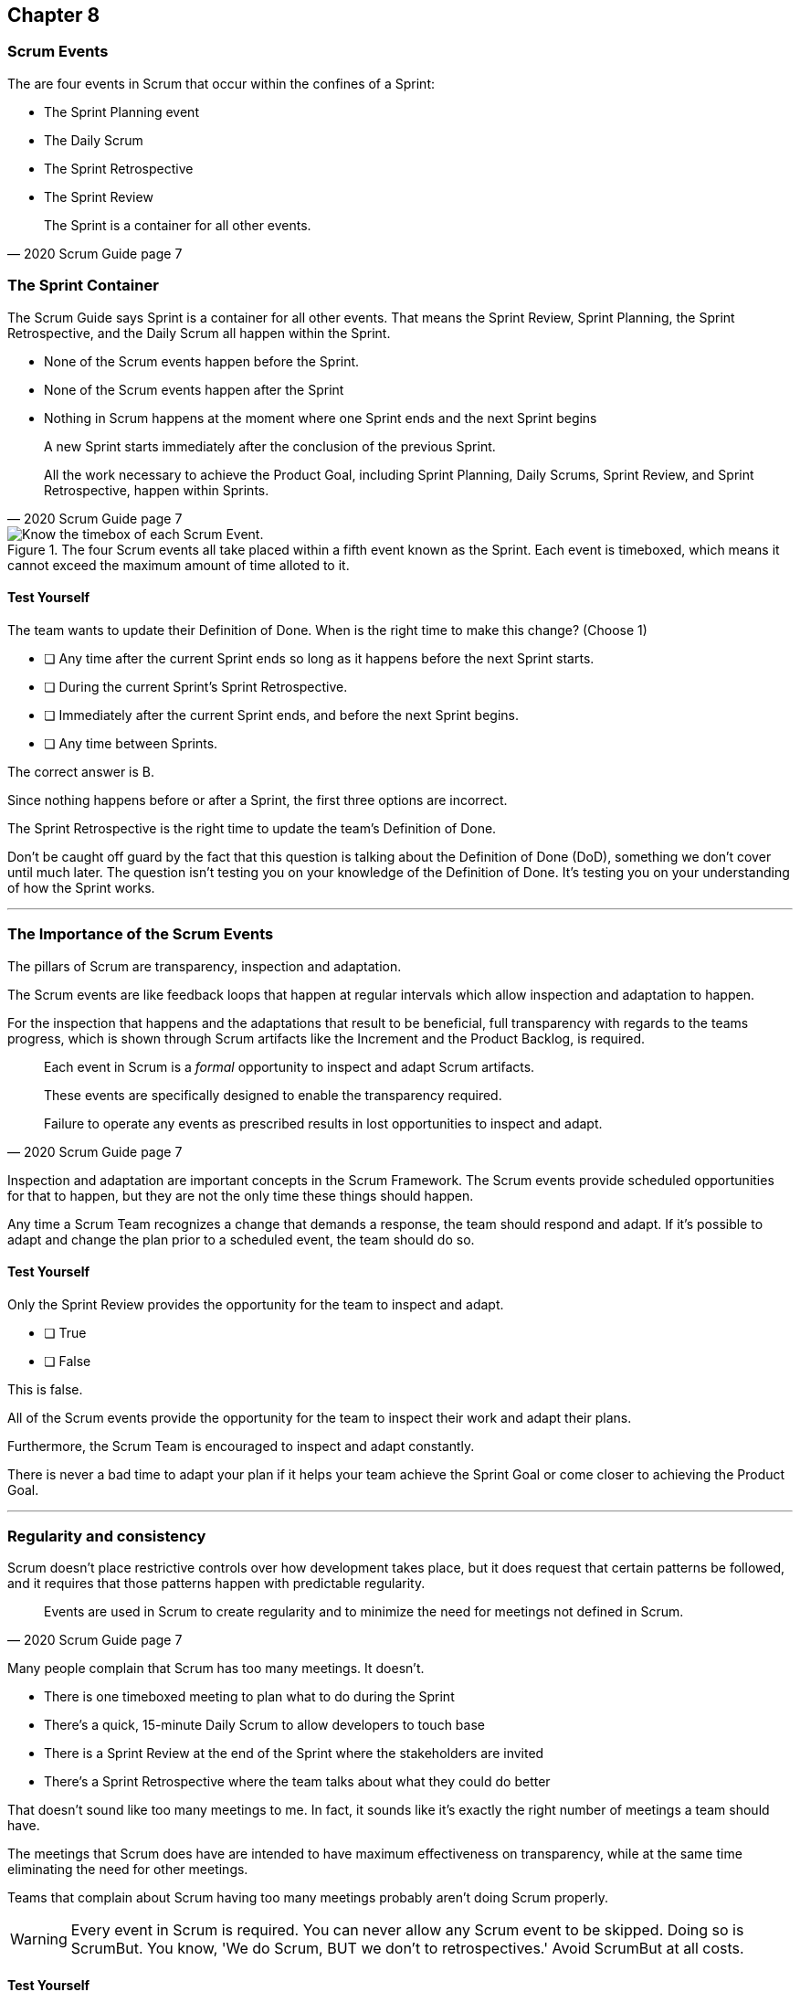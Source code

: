 == Chapter 8
=== Scrum Events

The are four events in Scrum that occur within the confines of a Sprint:

- The Sprint Planning event
- The Daily Scrum
- The Sprint Retrospective
- The Sprint Review

[quote, 2020 Scrum Guide page 7]
____
The Sprint is a container for all other events.
____

=== The Sprint Container

The Scrum Guide says Sprint is a container for all other events. That means the Sprint Review, Sprint Planning, the Sprint Retrospective, and the Daily Scrum all happen within the Sprint.

- None of the Scrum events happen before the Sprint.
- None of the Scrum events happen after the Sprint
- Nothing in Scrum happens at the moment where one Sprint ends and the next Sprint begins


[quote, 2020 Scrum Guide page 7]
____
A new Sprint starts immediately after the conclusion of the previous Sprint.

All the work necessary to achieve the Product Goal, including Sprint Planning, Daily Scrums, Sprint Review, and Sprint Retrospective, happen within Sprints.
____


.The four Scrum events all take placed within a fifth event known as the Sprint. Each event is timeboxed, which means it cannot exceed the maximum amount of time alloted to it.
image::images/scrum-events-times.jpg["Know the timebox of each Scrum Event."]

==== Test Yourself

****
The team wants to update their Definition of Done. When is the right time to make this change? 
(Choose 1)


* [ ] Any time after the current Sprint ends so long as it happens before the next Sprint starts.
* [ ] During the current Sprint's Sprint Retrospective.
* [ ] Immediately after the current Sprint ends, and before the next Sprint begins.
* [ ] Any time between Sprints.

****

The correct answer is B. 

Since nothing happens before or after a Sprint, the first three options are incorrect.

The Sprint Retrospective is the right time to update the team's Definition of Done.

Don't be caught off guard by the fact that this question is talking about the Definition of Done (DoD), something we don't cover until much later. The question isn't testing you on your knowledge of the Definition of Done. It's testing you on your understanding of how the Sprint works.

'''

=== The Importance of the Scrum Events

The pillars of Scrum are transparency, inspection and adaptation.

The Scrum events are like feedback loops that happen at regular intervals which allow inspection and adaptation to happen. 

For the inspection that happens and the adaptations that result to be beneficial, full transparency with regards to the teams progress, which is shown through Scrum artifacts like the Increment and the Product Backlog, is required.

[quote, 2020 Scrum Guide page 7]
____
Each event in Scrum is a _formal_ opportunity to inspect and adapt Scrum artifacts. 

These events are specifically designed to enable the transparency required. 

Failure to operate any events as prescribed results in lost opportunities to inspect and adapt.
____

Inspection and adaptation are important concepts in the Scrum Framework. The Scrum events provide scheduled opportunities for that to happen, but they are not the only time these things should happen.

Any time a Scrum Team recognizes a change that demands a response, the team should respond and adapt. If it's possible to adapt and change the plan prior to a scheduled event, the team should do so. 

<<<

==== Test Yourself

****
Only the Sprint Review provides the opportunity for the team to inspect and adapt.

* [ ] True
* [ ] False

****

This is false. 

All of the Scrum events provide the opportunity for the team to inspect their work and adapt their plans.

Furthermore, the Scrum Team is encouraged to inspect and adapt constantly. 

There is never a bad time to adapt your plan if it helps your team achieve the Sprint Goal or come closer to achieving the Product Goal.

'''

=== Regularity and consistency

Scrum doesn't place restrictive controls over how development takes place, but it does request that certain patterns be followed, and it requires that those patterns happen with predictable regularity.

[quote, 2020 Scrum Guide page 7]
____
Events are used in Scrum to create regularity and to minimize the need for meetings not defined in Scrum.
____

Many people complain that Scrum has too many meetings. It doesn't.

- There is one timeboxed meeting to plan what to do during the Sprint
- There's a quick, 15-minute Daily Scrum to allow developers to touch base
- There is a Sprint Review at the end of the Sprint where the stakeholders are invited
- There's a Sprint Retrospective where the team talks about what they could do better

That doesn't sound like too many meetings to me. In fact, it sounds like it's exactly the right number of meetings a team should have. 

The meetings that Scrum does have are intended to have maximum effectiveness on transparency, while at the same time eliminating the need for other meetings.

Teams that complain about Scrum having too many meetings probably aren't doing Scrum properly.


WARNING: Every event in Scrum is required. You can never allow any Scrum event to be skipped. Doing so is ScrumBut. You know, 'We do Scrum, BUT we don't to retrospectives.' Avoid ScrumBut at all costs.  

<<<

==== Test Yourself

****
The CTO wants to schedule afternoon status meetings with the dev team to monitor the progress of an important feature. What should you, the Scrum Master, do? (Choose 1)

* [ ] Allow the afternoon meetings to take place until the feature is complete
* [ ] Invite the CTO to participate in the Daily Scrum in place of the afternoon meetings
* [ ] Coach the CTO on how Scrum provides transparency through existing Scrum events and artifacts
* [ ] Have the Product Owner send reports from the Daily Scrum to the CTO to avoid the extra meetings

****
Option C is correct.

When stakeholders attempt to manage the Scrum Developers, it is often because they want more transparency into what is happening in terms of product development.

Scrum already provides enough meetings, in the form of events, to allow for transparent inspection of progress. Scrum artifacts like the Product Backlog and the Increment also provide transparency and openness. If a stakeholder is concerned about transparency, a Scrum Master should coach the individual on how existing events and artifacts should provide all the transparency they need.

'''

=== Same Time, Same Place

While it's not always pragmatically possible, Scrum asks that all of the Scrum Events happen at the same time and in the same place. 

- The Daily Scrum takes place at the same time and location
- The Sprint Retrospective takes place at the same time and location
- The Sprint Review takes place at the same time and location
- Sprint Planning takes place at the same time and location

This makes the Scrum events more predictable, easier to plan around, and more likely to have full participation from everyone involved.

[quote, 2020 Scrum Guide page 7]
____
Optimally, all events are held at the same time and place to reduce complexity.
____

Of course, Scrum isn't completely unreasonable and unforgiving when it comes to a rule like this. The time and place are allowed to be adjusted for pragmatic reasons. 

I mean, if the place you typically hold the Daily Scrum is being fumigated, it's okay to move the Daily Scrum to Conference Room B. Just try to keep the time and place as unchanged as possible.

==== Test Yourself

****
The development team wants to move Friday's Daily Scrum, which normally takes place at 1pm, to 8 am so developers can leave work early for the weekend.

How do you respond as the Scrum Master? (Choose 1)

* [ ] Respect the self-managing Scrum Team and reschedule Friday's Daily Scrum
* [ ] Change the time of the Daily Scrum to 8am for every day of the week
* [ ] Explain to the team that the Daily Scrum must always take place at the same time and location
* [ ] Ask the Product Owner if it's agreeable to changing the Daily Scrum to 8 am on Friday

****

Option C is correct.

Since the Daily Scrum is a Scrum Event, and since Scrum Events are supposed to take place at the same time and location every time they occur, the Scrum Master would need to explain to the team that it can't arbitrarily change the time the Daily Scrum takes place on Fridays.

'''























